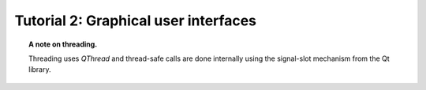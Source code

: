 Tutorial 2: Graphical user interfaces
=====================================


.. topic::  A note on threading.

   Threading uses `QThread` and thread-safe calls are done internally
   using the signal-slot mechanism from the Qt library.


